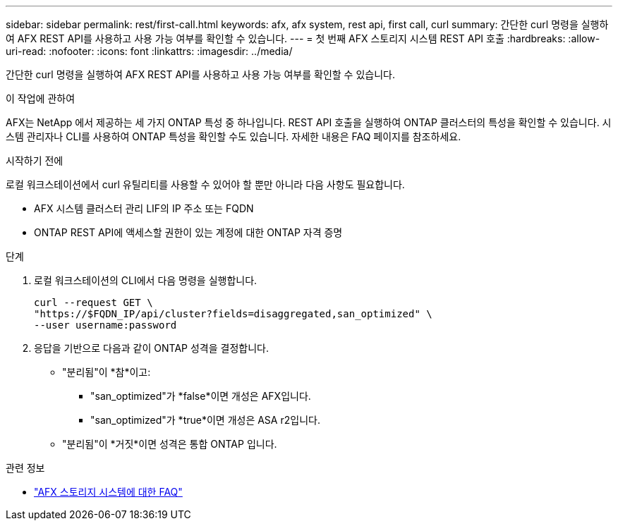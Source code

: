 ---
sidebar: sidebar 
permalink: rest/first-call.html 
keywords: afx, afx system, rest api, first call, curl 
summary: 간단한 curl 명령을 실행하여 AFX REST API를 사용하고 사용 가능 여부를 확인할 수 있습니다. 
---
= 첫 번째 AFX 스토리지 시스템 REST API 호출
:hardbreaks:
:allow-uri-read: 
:nofooter: 
:icons: font
:linkattrs: 
:imagesdir: ../media/


[role="lead"]
간단한 curl 명령을 실행하여 AFX REST API를 사용하고 사용 가능 여부를 확인할 수 있습니다.

.이 작업에 관하여
AFX는 NetApp 에서 제공하는 세 가지 ONTAP 특성 중 하나입니다.  REST API 호출을 실행하여 ONTAP 클러스터의 특성을 확인할 수 있습니다.  시스템 관리자나 CLI를 사용하여 ONTAP 특성을 확인할 수도 있습니다. 자세한 내용은 FAQ 페이지를 참조하세요.

.시작하기 전에
로컬 워크스테이션에서 curl 유틸리티를 사용할 수 있어야 할 뿐만 아니라 다음 사항도 필요합니다.

* AFX 시스템 클러스터 관리 LIF의 IP 주소 또는 FQDN
* ONTAP REST API에 액세스할 권한이 있는 계정에 대한 ONTAP 자격 증명


.단계
. 로컬 워크스테이션의 CLI에서 다음 명령을 실행합니다.
+
[source, curl]
----
curl --request GET \
"https://$FQDN_IP/api/cluster?fields=disaggregated,san_optimized" \
--user username:password
----
. 응답을 기반으로 다음과 같이 ONTAP 성격을 결정합니다.
+
** "분리됨"이 *참*이고:
+
*** "san_optimized"가 *false*이면 개성은 AFX입니다.
*** "san_optimized"가 *true*이면 개성은 ASA r2입니다.


** "분리됨"이 *거짓*이면 성격은 통합 ONTAP 입니다.




.관련 정보
* link:../faq-ontap-afx.html["AFX 스토리지 시스템에 대한 FAQ"]

